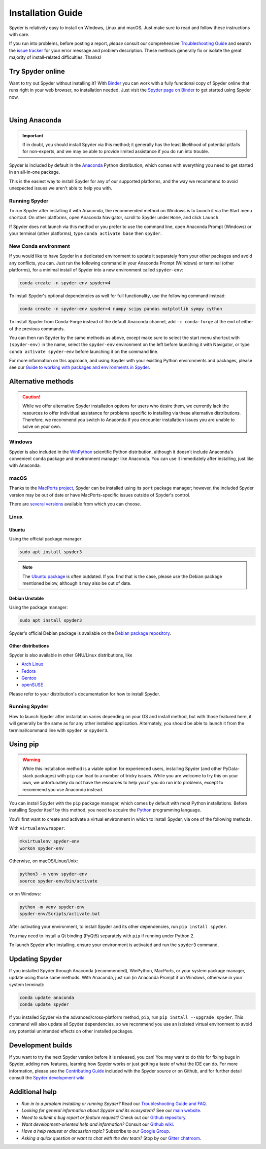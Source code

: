 ##################
Installation Guide
##################

Spyder is relatively easy to install on Windows, Linux and macOS.
Just make sure to read and follow these instructions with care.

If you run into problems, before posting a report, *please* consult our comprehensive `Troubleshooting Guide`_ and search the `issue tracker`_ for your error message and problem description.
These methods generally fix or isolate the great majority of install-related difficulties.
Thanks!

.. _Troubleshooting Guide: https://github.com/spyder-ide/spyder/wiki/Troubleshooting-Guide-and-FAQ
.. _issue tracker: https://github.com/spyder-ide/spyder/issues



=================
Try Spyder online
=================

Want to try out Spyder without installing it?
With `Binder`_ you can work with a fully functional copy of Spyder online that runs right in your web browser, no installation needed.
Just visit the `Spyder page on Binder`_ to get started using Spyder now.

.. _Binder: https://mybinder.org/
.. _Spyder page on Binder: https://mybinder.org/v2/gh/spyder-ide/spyder/4.x?urlpath=/desktop

.. image:: images/installation/installation-spyder-binder.png
   :alt: Spyder running on Binder

|



==============
Using Anaconda
==============

.. important::

   If in doubt, you should install Spyder via this method; it generally has the least likelihood of potential pitfalls for non-experts, and we may be able to provide limited assistance if you do run into trouble.

Spyder is included by default in the `Anaconda`_ Python distribution, which comes with everything you need to get started in an all-in-one package.

.. _Anaconda: https://www.anaconda.com/products/individual

This is the easiest way to install Spyder for any of our supported platforms, and the way we recommend to avoid unexpected issues we aren't able to help you with.


Running Spyder
~~~~~~~~~~~~~~

To run Spyder after installing it with Anaconda, the recommended method on Windows is to launch it via the Start menu shortcut.
On other platforms, open Anaconda Navigator, scroll to Spyder under ``Home``, and click ``Launch``.

.. image:: images/installation/installation-anaconda-navigator.png
   :alt: Anaconda Navigator showing Spyder

If Spyder does not launch via this method or you prefer to use the command line, open Anaconda Prompt (Windows) or your terminal (other platforms), type ``conda activate base`` then ``spyder``.


New Conda environment
~~~~~~~~~~~~~~~~~~~~~

If you would like to have Spyder in a dedicated environment to update it separately from your other packages and avoid any conflicts, you can.
Just run the following command in your Anaconda Prompt (Windows) or terminal (other platforms), for a minimal install of Spyder into a new environment called ``spyder-env``:

.. code-block:: bash

   conda create -n spyder-env spyder=4

To install Spyder's optional dependencies as well for full functionality, use the following command instead:

.. code-block:: bash

   conda create -n spyder-env spyder=4 numpy scipy pandas matplotlib sympy cython

To install Spyder from Conda-Forge instead of the default Anaconda channel, add ``-c conda-forge`` at the end of either of the previous commands.

You can then run Spyder by the same methods as above, except make sure to select the start menu shortcut with ``(spyder-env)`` in the name, select the ``spyder-env`` environment on the left before launching it with Navigator, or type ``conda activate spyder-env`` before launching it on the command line.

.. image:: images/installation/installation-conda-install.gif
   :alt: Running Spyder installation with conda
   :align: center

For more information on this approach, and using Spyder with your existing Python environments and packages, please see our `Guide to working with packages and environments in Spyder`_.

.. _Guide to working with packages and environments in Spyder: https://github.com/spyder-ide/spyder/wiki/Working-with-packages-and-environments-in-Spyder



===================
Alternative methods
===================

.. caution::

   While we offer alternative Spyder installation options for users who desire them, we currently lack the resources to offer individual assistance for problems specific to installing via these alternative distributions.
   Therefore, we recommend you switch to Anaconda if you encounter installation issues you are unable to solve on your own.


Windows
~~~~~~~

Spyder is also included in the `WinPython`_ scientific Python distribution, although it doesn't include Anaconda's convenient ``conda`` package and environment manager like Anaconda.
You can use it immediately after installing, just like with Anaconda.

.. _WinPython: https://winpython.github.io/


macOS
~~~~~

Thanks to the `MacPorts project`_, Spyder can be installed using its ``port`` package manager; however, the included Spyder version may be out of date or have MacPorts-specific issues outside of Spyder's control.

.. _MacPorts project: https://www.macports.org/

There are `several versions`_ available from which you can choose.

.. _several versions: https://ports.macports.org/?search=spyder&search_by=name


Linux
~~~~~

Ubuntu
------

Using the official package manager:

.. code-block:: bash

   sudo apt install spyder3

.. note::

   The `Ubuntu package`_ is often outdated.
   If you find that is the case, please use the Debian package mentioned below, although it may also be out of date.

.. _Ubuntu package: https://packages.ubuntu.com/search?keywords=spyder3


Debian Unstable
---------------

Using the package manager:

.. code-block:: bash

   sudo apt install spyder3

Spyder's official Debian package is available on the `Debian package repository`_.

.. _Debian package repository: https://packages.debian.org/unstable/spyder3


Other distributions
-------------------

Spyder is also available in other GNU/Linux distributions, like

* `Arch Linux`_
* `Fedora`_
* `Gentoo`_
* `openSUSE`_

.. _Arch Linux: https://aur.archlinux.org/packages/spyder3-git/
.. _Fedora: https://fedoraproject.org/wiki/Spyder
.. _Gentoo: https://packages.gentoo.org/packages/dev-python/spyder
.. _openSUSE: https://software.opensuse.org/package/spyder3

Please refer to your distribution's documentation for how to install Spyder.


Running Spyder
~~~~~~~~~~~~~~

How to launch Spyder after installation varies depending on your OS and install method, but with those featured here, it will generally be the same as for any other installed application.
Alternately, you should be able to launch it from the terminal/command line with ``spyder`` or ``spyder3``.



=========
Using pip
=========

.. warning::

   While this installation method is a viable option for experienced users, installing Spyder (and other PyData-stack packages) with ``pip`` can lead to a number of tricky issues.
   While you are welcome to try this on your own, we unfortunately do not have the resources to help you if you do run into problems, except to recommend you use Anaconda instead.

You can install Spyder with the ``pip`` package manager, which comes by default with most Python installations.
Before installing Spyder itself by this method, you need to acquire the `Python`_ programming language.

.. _Python: https://www.python.org/

You'll first want to create and activate a virtual environment in which to install Spyder, via one of the following methods.

With ``virtualenvwrapper``:

.. code-block:: bash

   mkvirtualenv spyder-env
   workon spyder-env

Otherwise, on macOS/Linux/Unix:

.. code-block:: bash

   python3 -m venv spyder-env
   source spyder-env/bin/activate

or on Windows:

.. code-block:: bash

   python -m venv spyder-env
   spyder-env/Scripts/activate.bat

After activating your environment, to install Spyder and its other dependencies, run ``pip install spyder``.

.. image:: images/installation/installation-pip-install.gif
   :alt: Running Spyder installation with pip
   :align: center

You may need to install a Qt binding (PyQt5) separately with ``pip`` if running under Python 2.

To launch Spyder after installing, ensure your environment is activated and run the ``spyder3`` command.



===============
Updating Spyder
===============

If you installed Spyder through Anaconda (recommended), WinPython, MacPorts, or your system package manager, update using those same methods.
With Anaconda, just run (in Anaconda Prompt if on Windows, otherwise in your system terminal):

.. code-block:: bash

   conda update anaconda
   conda update spyder

If you installed Spyder via the advanced/cross-platform method, ``pip``, run ``pip install --upgrade spyder``.
This command will also update all Spyder dependencies, so we recommend you use an isolated virtual environment to avoid any potential unintended effects on other installed packages.



==================
Development builds
==================

If you want to try the next Spyder version before it is released, you can!
You may want to do this for fixing bugs in Spyder, adding new features, learning how Spyder works or just getting a taste of what the IDE can do.
For more information, please see the `Contributing Guide`_ included with the Spyder source or on Github, and for further detail consult the `Spyder development wiki`_.

.. _Contributing Guide: https://github.com/spyder-ide/spyder/blob/master/CONTRIBUTING.md
.. _Spyder development wiki: https://github.com/spyder-ide/spyder/wiki



===============
Additional help
===============

* *Run in to a problem installing or running Spyder?* Read our `Troubleshooting Guide and FAQ`_.
* *Looking for general information about Spyder and its ecosystem?* See our `main website`_.
* *Need to submit a bug report or feature request?* Check out our `Github repository`_.
* *Want development-oriented help and information?* Consult our `Github wiki`_.
* *Have a help request or discussion topic?* Subscribe to our `Google Group`_.
* *Asking a quick question or want to chat with the dev team?* Stop by our `Gitter chatroom`_.

.. _Troubleshooting Guide and FAQ: https://github.com/spyder-ide/spyder/wiki/Troubleshooting-Guide-and-FAQ
.. _main website: https://www.spyder-ide.org/
.. _Github repository: https://github.com/spyder-ide/spyder/
.. _Github wiki: https://github.com/spyder-ide/spyder/wiki
.. _Google Group: https://groups.google.com/group/spyderlib
.. _Gitter chatroom: https://gitter.im/spyder-ide/public
